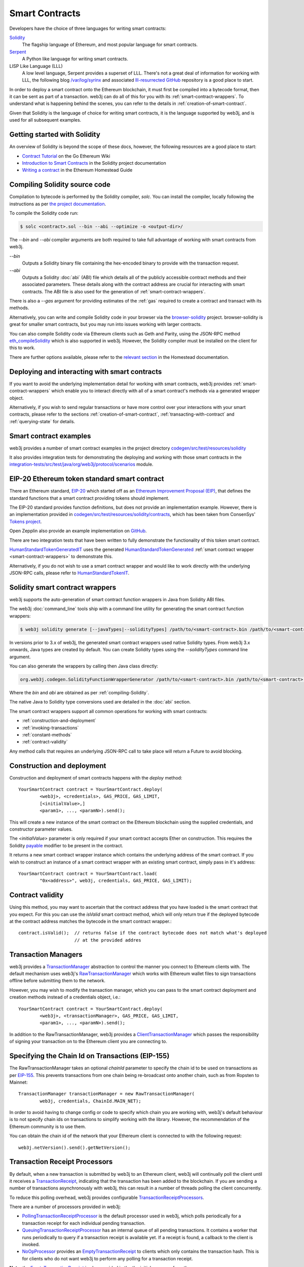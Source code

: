 Smart Contracts
===============

Developers have the choice of three languages for writing smart contracts:

`Solidity <https://Solidity.readthedocs.io/>`_
  The flagship language of Ethereum, and most popular language for smart contracts.

`Serpent <https://github.com/ethereum/wiki/wiki/Serpent>`_
  A Python like language for writing smart contracts.

LISP Like Language (LLL)
  A low level language, Serpent provides a superset of LLL. There's not a great deal of information
  for working with LLL, the following blog `/var/log/syrinx <http://blog.syrinx.net/>`_ and
  associated `lll-resurrected GitHub <https://github.com/zigguratt/lll-resurrected>`_ repository
  is a good place to start.


In order to deploy a smart contract onto the Ethereum blockchain, it must first be compiled into
a bytecode format, then it can be sent as part of a transaction. web3j can do all of this for you
with its :ref:`smart-contract-wrappers`. To understand what is happening behind the scenes, you
can refer to the details in :ref:`creation-of-smart-contract`.

Given that Solidity is the language of choice for writing smart contracts, it is the language
supported by web3j, and is used for all subsequent examples.


Getting started with Solidity
-----------------------------

An overview of Solidity is beyond the scope of these docs, however, the following resources are a
good place to start:

- `Contract Tutorial <https://github.com/ethereum/go-ethereum/wiki/Contract-Tutorial>`_ on the Go
  Ethereum Wiki
- `Introduction to Smart Contracts <http://Solidity.readthedocs.io/en/develop/introduction-to-smart-contracts.html>`_
  in the Solidity project documentation
- `Writing a contract <https://ethereum-homestead.readthedocs.io/en/latest/contracts-and-transactions/contracts.html#writing-a-contract>`_
  in the Ethereum Homestead Guide

.. _compiling-Solidity:

Compiling Solidity source code
------------------------------

Compilation to bytecode is performed by the Solidity compiler, *solc*. You can install the compiler,
locally following the instructions as per
`the project documentation <http://solidity.readthedocs.io/en/develop/installing-solidity.html>`_.

To compile the Solidity code run:

.. code-block:: bash

   $ solc <contract>.sol --bin --abi --optimize -o <output-dir>/

The *--bin* and *--abi* compiler arguments are both required to take full advantage of working
with smart contracts from web3j.

*--bin*
  Outputs a Solidity binary file containing the hex-encoded binary to provide with the transaction
  request.

*--abi*
  Outputs a Solidity :doc:`abi` (ABI) file which details all of the publicly
  accessible contract methods and their associated parameters. These details along with the
  contract address are crucial for interacting with smart contracts. The ABI file is also used for
  the generation of :ref:`smart-contract-wrappers`.

There is also a *--gas* argument for providing estimates of the :ref:`gas` required to create a
contract and transact with its methods.


Alternatively, you can write and compile Solidity code in your browser via the
`browser-solidity <https://ethereum.github.io/browser-solidity/>`_ project. browser-solidity is
great for smaller smart contracts, but you may run into issues working with larger contracts.

You can also compile Solidity code via Ethereum clients such as Geth and Parity, using the JSON-RPC
method `eth_compileSolidity <https://github.com/ethereum/wiki/wiki/JSON-RPC#eth_compileSolidity>`_
which is also supported in web3j. However, the Solidity compiler must be installed on the client
for this to work.

There are further options available, please refer to the
`relevant section <https://ethereum-homestead.readthedocs.io/en/latest/contracts-and-transactions/contracts.html#compiling-a-contract>`_
in the Homestead documentation.


Deploying and interacting with smart contracts
----------------------------------------------

If you want to avoid the underlying implementation detail for working with smart contracts, web3j
provides :ref:`smart-contract-wrappers` which enable you to interact directly with all of a smart
contract's methods via a generated wrapper object.

Alternatively, if you wish to send regular transactions or have more control over your
interactions with your smart contracts, please refer to the sections
:ref:`creation-of-smart-contract`, :ref:`transacting-with-contract` and :ref:`querying-state`
for details.


Smart contract examples
-----------------------

web3j provides a number of smart contract examples in the project directory
`codegen/src/test/resources/solidity <https://github.com/web3j/web3j/tree/master/codegen/src/test/resources/solidity>`_

It also provides integration tests for demonstrating the deploying and working with those smart
contracts in the
`integration-tests/src/test/java/org/web3j/protocol/scenarios <https://github.com/web3j/web3j/tree/master/integration-tests/src/test/java/org/web3j/protocol/scenarios>`_
module.

.. image:: /images/smart_contract.png

.. _eip:

EIP-20 Ethereum token standard smart contract
---------------------------------------------

There an Ethereum standard, `EIP-20 <https://github.com/ethereum/EIPs/issues/20>`_
which started off as an
`Ethereum Improvement Proposal (EIP) <https://github.com/ethereum/EIPs>`_, that defines the
standard functions that a smart contract providing tokens should implement.

The EIP-20 standard provides function definitions, but does not provide an implementation example.
However, there is an implementation provided in
`codegen/src/test/resources/solidity/contracts <https://github.com/web3j/web3j/tree/master/codegen/src/test/resources/solidity/contracts>`_,
which has been taken from ConsenSys'
`Tokens project <https://github.com/ConsenSys/Tokens>`_.

Open Zepplin also provide an example implementation on
`GitHub <https://github.com/OpenZeppelin/zeppelin-solidity/tree/master/contracts/token>`_.

There are two integration tests that have been written to fully demonstrate the functionality of
this token smart contract.

`HumanStandardTokenGeneratedIT <https://github.com/web3j/web3j/tree/master/integration-tests/src/test/java/org/web3j/protocol/scenarios/HumanStandardTokenGeneratedIT.java>`_
uses the generated
`HumanStandardTokenGenerated <https://github.com/web3j/web3j/tree/master/integration-tests/src/test/java/org/web3j/generated/HumanStandardTokenGenerated.java>`_
:ref:`smart contract wrapper <smart-contract-wrappers>` to demonstrate this.

Alternatively, if you do not wish to use a smart contract wrapper and would like to work directly
with the underlying JSON-RPC calls, please refer to
`HumanStandardTokenIT <https://github.com/web3j/web3j/tree/master/integration-tests/src/test/java/org/web3j/protocol/scenarios/HumanStandardTokenIT.java>`_.


.. _smart-contract-wrappers:

Solidity smart contract wrappers
--------------------------------

web3j supports the auto-generation of smart contract function wrappers in Java from Solidity ABI
files.

The web3j :doc:`command_line` tools ship with a command line utility for generating the smart contract function wrappers:

.. code-block:: bash

   $ web3j solidity generate [--javaTypes|--solidityTypes] /path/to/<smart-contract>.bin /path/to/<smart-contract>.abi -o /path/to/src/main/java -p com.your.organisation.name

In versions prior to 3.x of web3j, the generated smart contract wrappers used native Solidity
types. From web3j 3.x onwards, Java types are created by default. You can create Solidity types
using the *--solidityTypes* command line argument.

You can also generate the wrappers by calling then Java class directly:

.. code-block:: bash

   org.web3j.codegen.SolidityFunctionWrapperGenerator /path/to/<smart-contract>.bin /path/to/<smart-contract>.abi -o /path/to/src/main/java -p com.your.organisation.name

Where the *bin* and *abi* are obtained as per :ref:`compiling-Solidity`.

The native Java to Solidity type conversions used are detailed in the :doc:`abi` section.

The smart contract wrappers support all common operations for working with smart contracts:

- :ref:`construction-and-deployment`
- :ref:`invoking-transactions`
- :ref:`constant-methods`
- :ref:`contract-validity`

Any method calls that requires an underlying JSON-RPC call to take place will return a Future to
avoid blocking.


.. _construction-and-deployment:

Construction and deployment
---------------------------

Construction and deployment of smart contracts happens with the *deploy* method::

   YourSmartContract contract = YourSmartContract.deploy(
           <web3j>, <credentials>, GAS_PRICE, GAS_LIMIT,
           [<initialValue>,]
           <param1>, ..., <paramN>).send();

This will create a new instance of the smart contract on the Ethereum blockchain using the
supplied credentials, and constructor parameter values.

The *<initialValue>* parameter is only required if your smart contract accepts Ether on
construction. This requires the Solidity
`payable <http://solidity.readthedocs.io/en/develop/frequently-asked-questions.html?highlight=payable#how-do-i-initialize-a-contract-with-only-a-specific-amount-of-wei>`_
modifier to be present in the contract.

It returns a new smart contract wrapper instance which contains the underlying address of the
smart contract. If you wish to construct an instance of a smart contract wrapper with an existing
smart contract, simply pass in it's address::

   YourSmartContract contract = YourSmartContract.load(
           "0x<address>", web3j, credentials, GAS_PRICE, GAS_LIMIT);


.. _contract-validity:

Contract validity
-----------------

Using this method, you may want to ascertain that the contract address that you have loaded is the
smart contract that you expect. For this you can use the *isValid* smart contract method, which will
only return true if the deployed bytecode at the contract address matches the bytecode in the
smart contract wrapper.::

   contract.isValid();  // returns false if the contract bytecode does not match what's deployed
                        // at the provided addres


.. _transaction-managers:

Transaction Managers
--------------------

web3j provides a
`TransactionManager <https://github.com/web3j/web3j/blob/master/core/src/main/java/org/web3j/tx/TransactionManager.java>`_
abstraction to control the manner you connect to Ethereum clients with. The default mechanism uses
web3j's
`RawTransactionManager <https://github.com/web3j/web3j/blob/master/core/src/main/java/org/web3j/tx/RawTransactionManager.java>`_
which works with Ethereum wallet files to sign transactions offline before submitting them to the
network.

However, you may wish to modify the transaction manager, which you can pass to the smart
contract deployment and creation methods instead of a credentials object, i.e.::

   YourSmartContract contract = YourSmartContract.deploy(
           <web3j>, <transactionManager>, GAS_PRICE, GAS_LIMIT,
           <param1>, ..., <paramN>).send();

In addition to the RawTransactionManager, web3j provides a
`ClientTransactionManager <https://github.com/web3j/web3j/blob/master/src/main/java/org/web3j/tx/ClientTransactionManager.java>`_
which passes the responsibility of signing your transaction on to the Ethereum client you are
connecting to.


Specifying the Chain Id on Transactions (EIP-155)
-------------------------------------------------

The RawTransactionManager takes an optional *chainId* parameter to specify the chain id to be used
on transactions as per
`EIP-155 <https://github.com/ethereum/EIPs/issues/155>`_. This prevents transactions from one chain
being re-broadcast onto another chain, such as from Ropsten to Mainnet::

   TransactionManager transactionManager = new RawTransactionManager(
           web3j, credentials, ChainId.MAIN_NET);

In order to avoid having to change config or code to specify which chain you are working with,
web3j's default behaviour is to not specify chain ids on transactions to simplify working with the
library. However, the recommendation of the Ethereum community is to use them.

You can obtain the chain id of the network that your Ethereum client is connected to with the
following request::

   web3j.netVersion().send().getNetVersion();


.. transaction-processors:

Transaction Receipt Processors
------------------------------

By default, when a new transaction is submitted by web3j to an Ethereum client, web3j will
continually poll the client until it receives a
`TransactionReceipt <https://github.com/web3j/web3j/blob/master/core/src/main/java/org/web3j/protocol/core/methods/response/TransactionReceipt.java>`_,
indicating that the transaction has been added to the blockchain. If you are sending a number of
transactions asynchronously with web3j, this can result in a number of threads polling the client
concurrently.

To reduce this polling overhead, web3j provides configurable
`TransactionReceiptProcessors <https://github.com/web3j/web3j/blob/master/core/src/main/java/org/web3j/tx/response/TransactionReceiptProcessor.java>`_.

There are a number of processors provided in web3j:

- `PollingTransactionReceiptProcessor <https://github.com/web3j/web3j/blob/master/core/src/main/java/org/web3j/tx/response/PollingTransactionReceiptProcessor.java>`_
  is the default processor used in web3j, which polls periodically for a transaction receipt for
  each individual pending transaction.
- `QueuingTransactionReceiptProcessor <https://github.com/web3j/web3j/blob/master/core/src/main/java/org/web3j/tx/response/QueuingTransactionReceiptProcessor.java>`_
  has an internal queue of all pending transactions. It contains a worker that runs periodically
  to query if a transaction receipt is available yet. If a receipt is found, a callback to the
  client is invoked.
- `NoOpProcessor <https://github.com/web3j/web3j/blob/master/core/src/main/java/org/web3j/tx/response/NoOpProcessor.java>`_
  provides an
  `EmptyTransactionReceipt <https://github.com/web3j/web3j/blob/master/core/src/main/java/org/web3j/tx/response/EmptyTransactionReceipt.java>`_
  to clients which only contains the transaction hash. This is for clients who do not want web3j
  to perform any polling for a transaction receipt.

**Note:** the
`EmptyTransactionReceipt <https://github.com/web3j/web3j/blob/master/core/src/main/java/org/web3j/tx/response/EmptyTransactionReceipt.java>`_
is also provided in the the initial response from the `QueuingTransactionReceiptProcessor <https://github.com/web3j/web3j/blob/master/core/src/main/java/org/web3j/tx/response/QueuingTransactionReceiptProcessor.java>`_.
This allows the caller to have the transaction hash for the transaction that was submitted to the
network.

If you do not wish to use the default processor
(`PollingTransactionReceiptProcessor <https://github.com/web3j/web3j/blob/master/core/src/main/java/org/web3j/tx/response/PollingTransactionReceiptProcessor.java>`_), you can
specify the transaction receipt processor to use as follows::

   TransactionReceiptProcessor transactionReceiptProcessor =
           new QueuingTransactionReceiptProcessor(web3j, new Callback() {
                    @Override
                    public void accept(TransactionReceipt transactionReceipt) {
                        // process transactionReceipt
                    }

                    @Override
                    public void exception(Exception exception) {
                        // handle exception
                    }
   TransactionManager transactionManager = new RawTransactionManager(
           web3j, credentials, ChainId.MAIN_NET, transactionReceiptProcessor);


If you require further information, the
`FastRawTransactionManagerIT <https://github.com/web3j/web3j/blob/master/integration-tests/src/test/java/org/web3j/protocol/scenarios/FastRawTransactionManagerIT.java>`_
demonstrates the polling and queuing approaches.


.. _invoking-transactions:

Invoking transactions and events
--------------------------------

All transactional smart contract methods are named identically to their Solidity methods, taking
the same parameter values. Transactional calls do not return any values, regardless of the return
type specified on the method. Hence, for all transactional methods the
`Transaction Receipt <https://github.com/ethereum/wiki/wiki/JSON-RPC#eth_gettransactionreceipt>`_
associated with the transaction is returned.::

   TransactionReceipt transactionReceipt = contract.someMethod(
                <param1>,
                ...).send();


The transaction receipt is useful for two reasons:

#. It provides details of the mined block that the transaction resides in
#. `Solidity events <http://Solidity.readthedocs.io/en/develop/contracts.html?highlight=events#events>`_
   that are called will be logged as part of the transaction, which can then be extracted

Any events defined within a smart contract will be represented in the smart contract wrapper with
a method named *process<Event Name>Event*, which takes the Transaction Receipt and from this
extracts the indexed and non-indexed event parameters, which are returned decoded in an instance of
the
`EventValues <https://github.com/web3j/web3j/blob/master/abi/src/main/java/org/web3j/abi/EventValues.java>`_
object.::

   EventValues eventValues = contract.processSomeEvent(transactionReceipt);

Alternatively you can use an Observable filter instead which will listen for events associated with
the smart contract::

   contract.someEventObservable(startBlock, endBlock).
           .subscribe(event -> ...);

For more information on working with Observable filters, refer to :doc:`filters`.

**Remember** that for any indexed array, bytes and string Solidity parameter
types, a Keccak-256 hash of their values will be returned, see the
`documentation <http://Solidity.readthedocs.io/en/latest/contracts.html#events>`_
for further information.


.. _constant-methods:

Calling constant methods
------------------------

Constant methods are those that read a value in a smart contract, and do not alter the state of
the smart contract. These methods are available with the same method signature as the smart
contract they were generated from::

   Type result = contract.someMethod(<param1>, ...).send();







Examples
--------

Please refer to :ref:`eip`.
